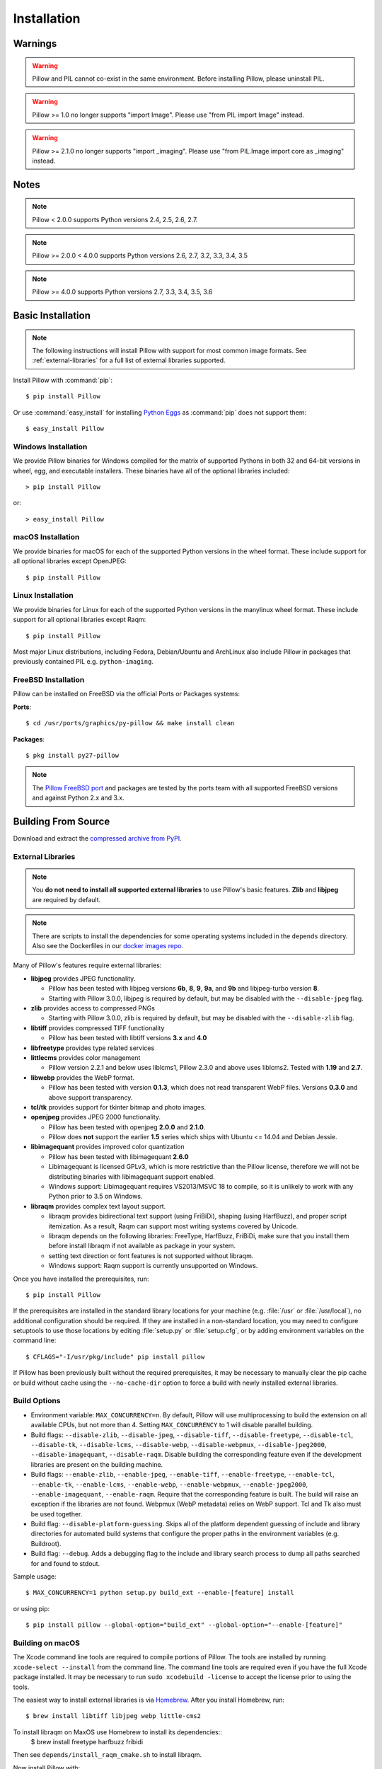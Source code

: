 Installation
============

Warnings
--------

.. warning:: Pillow and PIL cannot co-exist in the same environment. Before installing Pillow, please uninstall PIL.

.. warning:: Pillow >= 1.0 no longer supports "import Image". Please use "from PIL import Image" instead.

.. warning:: Pillow >= 2.1.0 no longer supports "import _imaging". Please use "from PIL.Image import core as _imaging" instead.

Notes
-----

.. note:: Pillow < 2.0.0 supports Python versions 2.4, 2.5, 2.6, 2.7.

.. note:: Pillow >= 2.0.0 < 4.0.0 supports Python versions 2.6, 2.7, 3.2, 3.3, 3.4, 3.5

.. note:: Pillow >= 4.0.0 supports Python versions 2.7, 3.3, 3.4, 3.5, 3.6

Basic Installation
------------------

.. note::

    The following instructions will install Pillow with support for
    most common image formats. See :ref:`external-libraries` for a
    full list of external libraries supported.

Install Pillow with :command:`pip`::

    $ pip install Pillow

Or use :command:`easy_install` for installing `Python Eggs
<http://peak.telecommunity.com/DevCenter/PythonEggs>`_ as
:command:`pip` does not support them::

    $ easy_install Pillow


Windows Installation
^^^^^^^^^^^^^^^^^^^^

We provide Pillow binaries for Windows compiled for the matrix of
supported Pythons in both 32 and 64-bit versions in wheel, egg, and
executable installers. These binaries have all of the optional
libraries included::

  > pip install Pillow

or::

  > easy_install Pillow


macOS Installation
^^^^^^^^^^^^^^^^^^

We provide binaries for macOS for each of the supported Python versions
in the wheel format. These include support for all optional libraries
except OpenJPEG::

  $ pip install Pillow

Linux Installation
^^^^^^^^^^^^^^^^^^

We provide binaries for Linux for each of the supported Python
versions in the manylinux wheel format. These include support for all
optional libraries except Raqm::

  $ pip install Pillow

Most major Linux distributions, including Fedora, Debian/Ubuntu and
ArchLinux also include Pillow in packages that previously contained
PIL e.g. ``python-imaging``.

FreeBSD Installation
^^^^^^^^^^^^^^^^^^^^

Pillow can be installed on FreeBSD via the official Ports or Packages systems:

**Ports**::

  $ cd /usr/ports/graphics/py-pillow && make install clean

**Packages**::

  $ pkg install py27-pillow

.. note::

    The `Pillow FreeBSD port
    <https://www.freshports.org/graphics/py-pillow/>`_ and packages
    are tested by the ports team with all supported FreeBSD versions
    and against Python 2.x and 3.x.


Building From Source
--------------------

Download and extract the `compressed archive from PyPI`_.

.. _compressed archive from PyPI: https://pypi.python.org/pypi/Pillow

.. _external-libraries:

External Libraries
^^^^^^^^^^^^^^^^^^

.. note::

    You **do not need to install all supported external libraries** to
    use Pillow's basic features. **Zlib** and **libjpeg** are required
    by default.

.. note::

   There are scripts to install the dependencies for some operating
   systems included in the ``depends`` directory. Also see the
   Dockerfiles in our `docker images repo
   <https://github.com/python-pillow/docker-images>`_.

Many of Pillow's features require external libraries:

* **libjpeg** provides JPEG functionality.

  * Pillow has been tested with libjpeg versions **6b**, **8**, **9**, **9a**,
    and **9b** and libjpeg-turbo version **8**.
  * Starting with Pillow 3.0.0, libjpeg is required by default, but
    may be disabled with the ``--disable-jpeg`` flag.

* **zlib** provides access to compressed PNGs

  * Starting with Pillow 3.0.0, zlib is required by default, but may
    be disabled with the ``--disable-zlib`` flag.

* **libtiff** provides compressed TIFF functionality

  * Pillow has been tested with libtiff versions **3.x** and **4.0**

* **libfreetype** provides type related services

* **littlecms** provides color management

  * Pillow version 2.2.1 and below uses liblcms1, Pillow 2.3.0 and
    above uses liblcms2. Tested with **1.19** and **2.7**.

* **libwebp** provides the WebP format.

  * Pillow has been tested with version **0.1.3**, which does not read
    transparent WebP files. Versions **0.3.0** and above support
    transparency.

* **tcl/tk** provides support for tkinter bitmap and photo images.

* **openjpeg** provides JPEG 2000 functionality.

  * Pillow has been tested with openjpeg **2.0.0** and **2.1.0**.
  * Pillow does **not** support the earlier **1.5** series which ships
    with Ubuntu <= 14.04 and Debian Jessie.

* **libimagequant** provides improved color quantization

  * Pillow has been tested with libimagequant **2.6.0**
  * Libimagequant is licensed GPLv3, which is more restrictive than
    the Pillow license, therefore we will not be distributing binaries
    with libimagequant support enabled.
  * Windows support: Libimagequant requires VS2013/MSVC 18 to compile,
    so it is unlikely to work with any Python prior to 3.5 on Windows.

* **libraqm** provides complex text layout support.

  * libraqm provides bidirectional text support (using FriBiDi),
    shaping (using HarfBuzz), and proper script itemization. As a
    result, Raqm can support most writing systems covered by Unicode.
  * libraqm depends on the following libraries: FreeType, HarfBuzz,
    FriBiDi, make sure that you install them before install libraqm
    if not available as package in your system.
  * setting text direction or font features is not supported without
    libraqm.
  * Windows support: Raqm support is currently unsupported on Windows.

Once you have installed the prerequisites, run::

    $ pip install Pillow

If the prerequisites are installed in the standard library locations
for your machine (e.g. :file:`/usr` or :file:`/usr/local`), no
additional configuration should be required. If they are installed in
a non-standard location, you may need to configure setuptools to use
those locations by editing :file:`setup.py` or
:file:`setup.cfg`, or by adding environment variables on the command
line::

    $ CFLAGS="-I/usr/pkg/include" pip install pillow

If Pillow has been previously built without the required
prerequisites, it may be necessary to manually clear the pip cache or
build without cache using the ``--no-cache-dir`` option to force a
build with newly installed external libraries.


Build Options
^^^^^^^^^^^^^

* Environment variable: ``MAX_CONCURRENCY=n``. By default, Pillow will
  use multiprocessing to build the extension on all available CPUs,
  but not more than 4. Setting ``MAX_CONCURRENCY`` to 1 will disable
  parallel building.

* Build flags: ``--disable-zlib``, ``--disable-jpeg``,
  ``--disable-tiff``, ``--disable-freetype``, ``--disable-tcl``,
  ``--disable-tk``, ``--disable-lcms``, ``--disable-webp``,
  ``--disable-webpmux``, ``--disable-jpeg2000``,
  ``--disable-imagequant``, ``--disable-raqm``.
  Disable building the corresponding feature even if the development
  libraries are present on the building machine.

* Build flags: ``--enable-zlib``, ``--enable-jpeg``,
  ``--enable-tiff``, ``--enable-freetype``, ``--enable-tcl``,
  ``--enable-tk``, ``--enable-lcms``, ``--enable-webp``,
  ``--enable-webpmux``, ``--enable-jpeg2000``,
  ``--enable-imagequant``,  ``--enable-raqm``.
  Require that the corresponding feature is built. The build will raise
  an exception if the libraries are not found. Webpmux (WebP metadata)
  relies on WebP support. Tcl and Tk also must be used together.

* Build flag: ``--disable-platform-guessing``. Skips all of the
  platform dependent guessing of include and library directories for
  automated build systems that configure the proper paths in the
  environment variables (e.g. Buildroot).

* Build flag: ``--debug``. Adds a debugging flag to the include and
  library search process to dump all paths searched for and found to
  stdout.


Sample usage::

    $ MAX_CONCURRENCY=1 python setup.py build_ext --enable-[feature] install

or using pip::

    $ pip install pillow --global-option="build_ext" --global-option="--enable-[feature]"


Building on macOS
^^^^^^^^^^^^^^^^^

The Xcode command line tools are required to compile portions of
Pillow. The tools are installed by running ``xcode-select --install``
from the command line. The command line tools are required even if you
have the full Xcode package installed.  It may be necessary to run
``sudo xcodebuild -license`` to accept the license prior to using the
tools.

The easiest way to install external libraries is via `Homebrew
<https://brew.sh/>`_. After you install Homebrew, run::

    $ brew install libtiff libjpeg webp little-cms2

To install libraqm on MaxOS use Homebrew to install its dependencies::
    $ brew install freetype harfbuzz fribidi

Then see ``depends/install_raqm_cmake.sh`` to install libraqm.

Now install Pillow with::

    $ pip install Pillow

or from within the uncompressed source directory::

    $ python setup.py install

Building on Windows
^^^^^^^^^^^^^^^^^^^

We don't recommend trying to build on Windows. It is a maze of twisty
passages, mostly dead ends. There are build scripts and notes for the
Windows build in the ``winbuild`` directory.

Building on FreeBSD
^^^^^^^^^^^^^^^^^^^

.. Note:: Only FreeBSD 10 and 11 tested

Make sure you have Python's development libraries installed.::

    $ sudo pkg install python2

Or for Python 3::

    $ sudo pkg install python3

Prerequisites are installed on **FreeBSD 10 or 11** with::

    $ sudo pkg install jpeg-turbo tiff webp lcms2 freetype2 openjpeg harfbuzz fribidi

Then see ``depends/install_raqm_cmake.sh`` to install libraqm.


Building on Linux
^^^^^^^^^^^^^^^^^

If you didn't build Python from source, make sure you have Python's
development libraries installed.

In Debian or Ubuntu::

    $ sudo apt-get install python-dev python-setuptools

Or for Python 3::

    $ sudo apt-get install python3-dev python3-setuptools

In Fedora, the command is::

    $ sudo dnf install python-devel redhat-rpm-config

Or for Python 3::

    $ sudo dnf install python3-devel redhat-rpm-config

.. Note:: ``redhat-rpm-config`` is required on Fedora 23, but not earlier versions.

Prerequisites are installed on **Ubuntu 12.04 LTS** or **Raspian Wheezy
7.0** with::

    $ sudo apt-get install libtiff4-dev libjpeg8-dev zlib1g-dev \
        libfreetype6-dev liblcms2-dev libwebp-dev tcl8.5-dev tk8.5-dev python-tk

Prerequisites are installed on **Ubuntu 14.04 LTS** with::

    $ sudo apt-get install libtiff5-dev libjpeg8-dev zlib1g-dev \
        libfreetype6-dev liblcms2-dev libwebp-dev libharfbuzz-dev libfribidi-dev \
        tcl8.6-dev tk8.6-dev python-tk

Then see ``depends/install_raqm.sh`` to install libraqm.

Prerequisites are installed on **Fedora 23** with::

    $ sudo dnf install libtiff-devel libjpeg-devel zlib-devel freetype-devel \
        lcms2-devel libwebp-devel tcl-devel tk-devel libraqm-devel



Platform Support
----------------

Current platform support for Pillow. Binary distributions are
contributed for each release on a volunteer basis, but the source
should compile and run everywhere platform support is listed. In
general, we aim to support all current versions of Linux, macOS, and
Windows. Note that Android is not currently supported, but there have
been reports of success.

Continuous Integration Targets
^^^^^^^^^^^^^^^^^^^^^^^^^^^^^^

These platforms are built and tested for every change.

+----------------------------------+-------------------------------+-----------------------+
|**Operating system**              |**Tested Python versions**     |**Tested Architecture**|
+----------------------------------+-------------------------------+-----------------------+
| Alpine                           | 2.7                           |x86-64                 |
+----------------------------------+-------------------------------+-----------------------+
| Arch                             | 2.7                           |x86-64                 |
+----------------------------------+-------------------------------+-----------------------+
| Debian Stretch                   | 2.7                           |x86                    |
+----------------------------------+-------------------------------+-----------------------+
| Mac OS X 10.10 Yosemite*         | 2.7, 3.3, 3.4, 3.5, 3.6       |x86-64                 |
+----------------------------------+-------------------------------+-----------------------+
| Ubuntu Linux 16.04 LTS           | 2.7                           |x86-64                 |
+----------------------------------+-------------------------------+-----------------------+
| Ubuntu Linux 14.04 LTS           | 2.7, 3.3, 3.4, 3.5, 3.6,      |x86-64                 |
|                                  | pypy, pypy3                   |                       |
|                                  |                               |                       |
|                                  | 2.7                           |x86                    |
+----------------------------------+-------------------------------+-----------------------+
| Ubuntu Linux 12.04 LTS           | 2.7                           |x86-64                 |
+----------------------------------+-------------------------------+-----------------------+
| Windows Server 2012 R2           | 2.7,3.3,3.4                   |x86, x86-64            |
+----------------------------------+-------------------------------+-----------------------+

\* Mac OS X CI is not run for every commit, but is run for every release.

Other Platforms
^^^^^^^^^^^^^^^

These platforms have been reported to work at the versions mentioned.

.. note::

    Contributors please test Pillow on your platform then update this
    document and send a pull request.

+----------------------------------+------------------------------+--------------------------------+-----------------------+
|**Operating system**              |**Tested Python versions**    |**Latest tested Pillow version**|**Tested processors**  |
+----------------------------------+------------------------------+--------------------------------+-----------------------+
| macOS 10.12 Sierra               | 2.7,3.4,3.5,3.6              | 4.1.1                          |x86-64                 |
+----------------------------------+------------------------------+--------------------------------+-----------------------+
| Mac OS X 10.11 El Capitan        | 2.7,3.3,3.4,3.5              | 4.1.0                          |x86-64                 |
+----------------------------------+------------------------------+--------------------------------+-----------------------+
| Mac OS X 10.9 Mavericks          | 2.7,3.2,3.3,3.4              | 3.0.0                          |x86-64                 |
+----------------------------------+------------------------------+--------------------------------+-----------------------+
| Mac OS X 10.8 Mountain Lion      | 2.6,2.7,3.2,3.3              |                                |x86-64                 |
+----------------------------------+------------------------------+--------------------------------+-----------------------+
| Redhat Linux 6                   | 2.6                          |                                |x86                    |
+----------------------------------+------------------------------+--------------------------------+-----------------------+
| CentOS 6.3                       | 2.7,3.3                      |                                |x86                    |
+----------------------------------+------------------------------+--------------------------------+-----------------------+
| Fedora 23                        | 2.7,3.4                      | 3.1.0                          |x86-64                 |
+----------------------------------+------------------------------+--------------------------------+-----------------------+
| Ubuntu Linux 12.04 LTS           | 2.6,2.7,3.2,3.3,3.4,3.5      | 3.4.1                          |x86,x86-64             |
|                                  | PyPy5.3.1,PyPy3 v2.4.0       |                                |                       |
|                                  |                              |                                |                       |
|                                  | 2.7,3.2                      | 3.4.1                          |ppc                    |
+----------------------------------+------------------------------+--------------------------------+-----------------------+
| Ubuntu Linux 10.04 LTS           | 2.6                          | 2.3.0                          |x86,x86-64             |
+----------------------------------+------------------------------+--------------------------------+-----------------------+
| Debian 8.2 Jessie                | 2.7,3.4                      | 3.1.0                          |x86-64                 |
+----------------------------------+------------------------------+--------------------------------+-----------------------+
| Raspian Jessie                   | 2.7,3.4                      | 3.1.0                          |arm                    |
+----------------------------------+------------------------------+--------------------------------+-----------------------+
| Gentoo Linux                     | 2.7,3.2                      | 2.1.0                          |x86-64                 |
+----------------------------------+------------------------------+--------------------------------+-----------------------+
| FreeBSD 11.0                     | 2.7,3.4,3.5,3.6              | 4.1.1                          |x86-64                 |
+----------------------------------+------------------------------+--------------------------------+-----------------------+
| FreeBSD 10.3                     | 2.7,3.4,3.5                  | 4.1.1                          |x86-64                 |
+----------------------------------+------------------------------+--------------------------------+-----------------------+
| FreeBSD 10.2                     | 2.7,3.4                      | 3.1.0                          |x86-64                 |
+----------------------------------+------------------------------+--------------------------------+-----------------------+
| Windows 8.1 Pro                  | 2.6,2.7,3.2,3.3,3.4          | 2.4.0                          |x86,x86-64             |
+----------------------------------+------------------------------+--------------------------------+-----------------------+
| Windows 8 Pro                    | 2.6,2.7,3.2,3.3,3.4a3        | 2.2.0                          |x86,x86-64             |
+----------------------------------+------------------------------+--------------------------------+-----------------------+
| Windows 7 Pro                    | 2.7,3.2,3.3                  | 3.4.1                          |x86-64                 |
+----------------------------------+------------------------------+--------------------------------+-----------------------+
| Windows Server 2008 R2 Enterprise| 3.3                          |                                |x86-64                 |
+----------------------------------+------------------------------+--------------------------------+-----------------------+

Old Versions
------------

You can download old distributions from `PyPI
<https://pypi.python.org/pypi/Pillow>`_. Only the latest major
releases for Python 2.x and 3.x are visible, but all releases are
available by direct URL access
e.g. https://pypi.python.org/pypi/Pillow/1.0.
